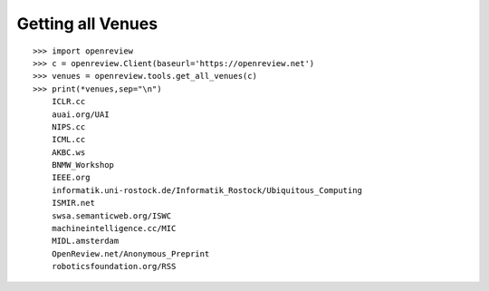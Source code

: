 Getting all Venues
==========================

::

    >>> import openreview
    >>> c = openreview.Client(baseurl='https://openreview.net')
    >>> venues = openreview.tools.get_all_venues(c)
    >>> print(*venues,sep="\n")
	ICLR.cc
	auai.org/UAI
	NIPS.cc
	ICML.cc
	AKBC.ws
	BNMW_Workshop
	IEEE.org
	informatik.uni-rostock.de/Informatik_Rostock/Ubiquitous_Computing
	ISMIR.net
	swsa.semanticweb.org/ISWC
	machineintelligence.cc/MIC
	MIDL.amsterdam
	OpenReview.net/Anonymous_Preprint
	roboticsfoundation.org/RSS
